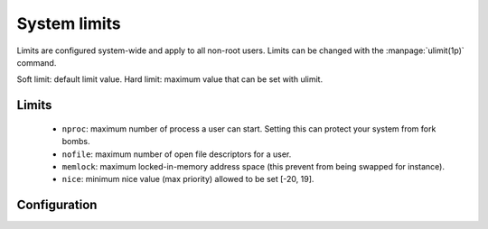 System limits
=============

Limits are configured system-wide and apply to all non-root users.
Limits can be changed with the :manpage:`ulimit(1p)` command.

Soft limit: default limit value.
Hard limit: maximum value that can be set with ulimit.

Limits
------

 - ``nproc``: maximum number of process a user can start.
   Setting this can protect your system from fork bombs.
 - ``nofile``: maximum number of open file descriptors for a user.
 - ``memlock``: maximum locked-in-memory address space
   (this prevent from being swapped for instance).
 - ``nice``: minimum nice value (max priority) allowed to be set [-20, 19].

Configuration
-------------

.. code-block:: unixconfig
   :caption: /etc/security/limits.conf

   *		soft	nproc		2000
   *		hard	nproc		4000
   *		soft	nofile		4096
   *		hard	nofile		524288
   *		soft	memlock		128
   *		hard	memlock		256
   @wheel	-	nice		-5
   @kernel	-	nice		-5
